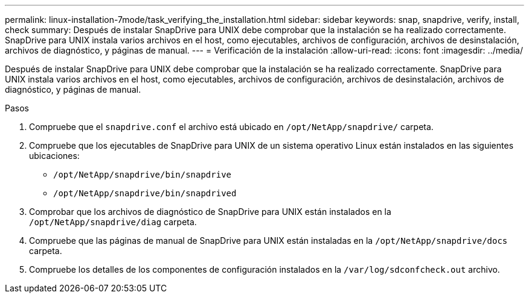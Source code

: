 ---
permalink: linux-installation-7mode/task_verifying_the_installation.html 
sidebar: sidebar 
keywords: snap, snapdrive, verify, install, check 
summary: Después de instalar SnapDrive para UNIX debe comprobar que la instalación se ha realizado correctamente. SnapDrive para UNIX instala varios archivos en el host, como ejecutables, archivos de configuración, archivos de desinstalación, archivos de diagnóstico, y páginas de manual. 
---
= Verificación de la instalación
:allow-uri-read: 
:icons: font
:imagesdir: ../media/


[role="lead"]
Después de instalar SnapDrive para UNIX debe comprobar que la instalación se ha realizado correctamente. SnapDrive para UNIX instala varios archivos en el host, como ejecutables, archivos de configuración, archivos de desinstalación, archivos de diagnóstico, y páginas de manual.

.Pasos
. Compruebe que el `snapdrive.conf` el archivo está ubicado en `/opt/NetApp/snapdrive/` carpeta.
. Compruebe que los ejecutables de SnapDrive para UNIX de un sistema operativo Linux están instalados en las siguientes ubicaciones:
+
** `/opt/NetApp/snapdrive/bin/snapdrive`
** `/opt/NetApp/snapdrive/bin/snapdrived`


. Comprobar que los archivos de diagnóstico de SnapDrive para UNIX están instalados en la `/opt/NetApp/snapdrive/diag` carpeta.
. Compruebe que las páginas de manual de SnapDrive para UNIX están instaladas en la `/opt/NetApp/snapdrive/docs` carpeta.
. Compruebe los detalles de los componentes de configuración instalados en la `/var/log/sdconfcheck.out` archivo.

